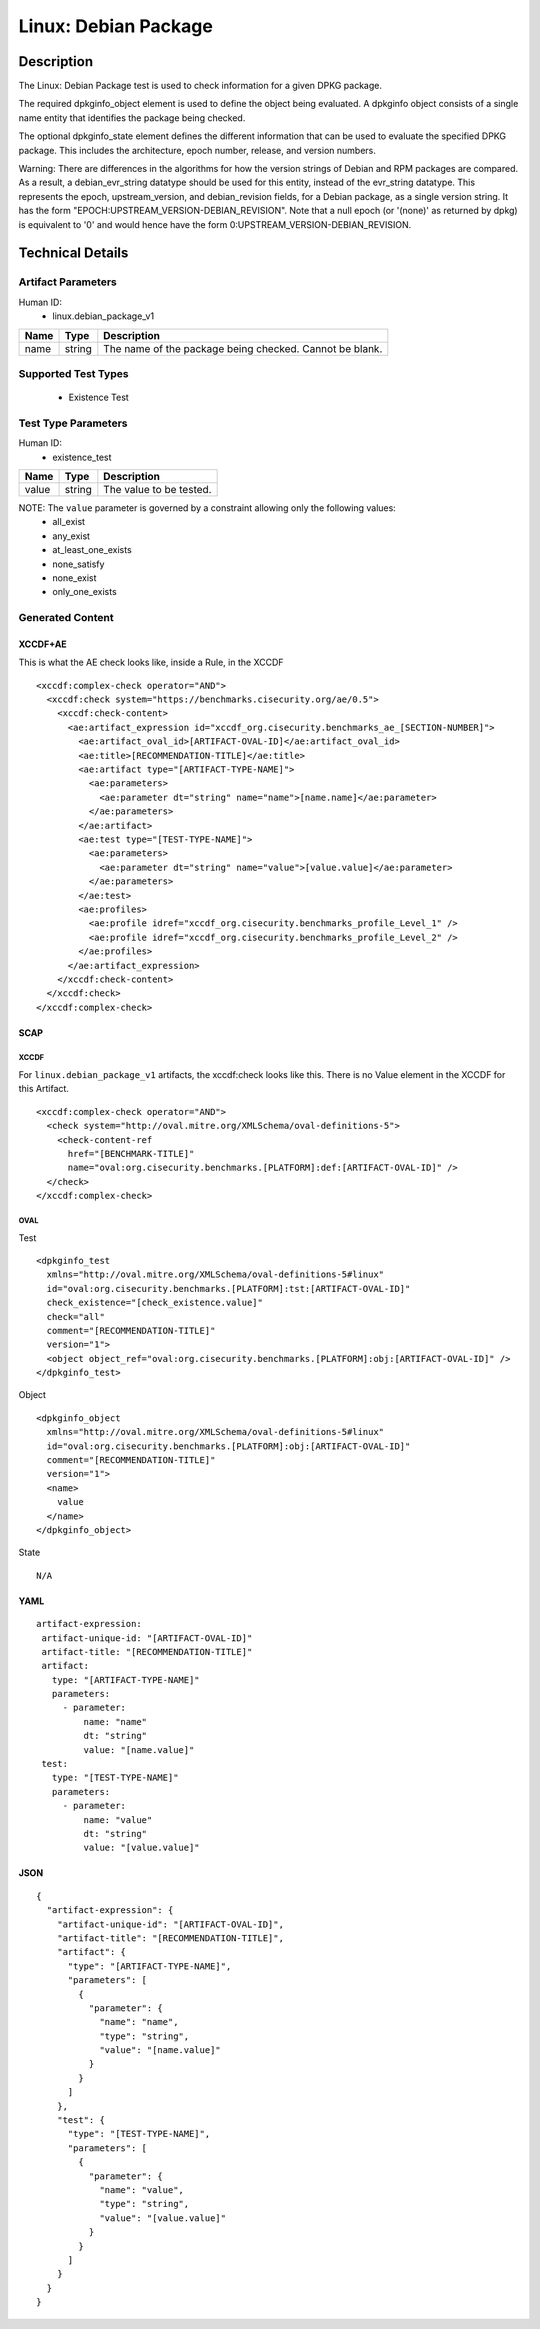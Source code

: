 Linux: Debian Package
=====================

Description
-----------

The Linux: Debian Package test is used to check information for a given
DPKG package.

The required dpkginfo_object element is used to define the object being
evaluated. A dpkginfo object consists of a single name entity that
identifies the package being checked.

The optional dpkginfo_state element defines the different information
that can be used to evaluate the specified DPKG package. This includes
the architecture, epoch number, release, and version numbers.

Warning: There are differences in the algorithms for how the version
strings of Debian and RPM packages are compared. As a result, a
debian_evr_string datatype should be used for this entity, instead of
the evr_string datatype. This represents the epoch, upstream_version,
and debian_revision fields, for a Debian package, as a single version
string. It has the form "EPOCH:UPSTREAM_VERSION-DEBIAN_REVISION". Note
that a null epoch (or '(none)' as returned by dpkg) is equivalent to '0'
and would hence have the form 0:UPSTREAM_VERSION-DEBIAN_REVISION.

Technical Details
-----------------

Artifact Parameters
~~~~~~~~~~~~~~~~~~~

Human ID:
  - linux.debian_package_v1

==== ====== =======================================================
Name Type   Description
==== ====== =======================================================
name string The name of the package being checked. Cannot be blank.
==== ====== =======================================================

Supported Test Types
~~~~~~~~~~~~~~~~~~~~

  - Existence Test

Test Type Parameters
~~~~~~~~~~~~~~~~~~~~

Human ID:
  - existence_test

===== ====== =======================
Name  Type   Description
===== ====== =======================
value string The value to be tested.
===== ====== =======================

NOTE: The ``value`` parameter is governed by a constraint allowing only the following values:
  - all_exist
  - any_exist
  - at_least_one_exists
  - none_satisfy
  - none_exist
  - only_one_exists

Generated Content
~~~~~~~~~~~~~~~~~

XCCDF+AE
^^^^^^^^

This is what the AE check looks like, inside a Rule, in the XCCDF

::

  <xccdf:complex-check operator="AND">
    <xccdf:check system="https://benchmarks.cisecurity.org/ae/0.5">
      <xccdf:check-content>
        <ae:artifact_expression id="xccdf_org.cisecurity.benchmarks_ae_[SECTION-NUMBER]">
          <ae:artifact_oval_id>[ARTIFACT-OVAL-ID]</ae:artifact_oval_id>
          <ae:title>[RECOMMENDATION-TITLE]</ae:title>
          <ae:artifact type="[ARTIFACT-TYPE-NAME]">
            <ae:parameters>
              <ae:parameter dt="string" name="name">[name.name]</ae:parameter>
            </ae:parameters>
          </ae:artifact>
          <ae:test type="[TEST-TYPE-NAME]">
            <ae:parameters>
              <ae:parameter dt="string" name="value">[value.value]</ae:parameter>
            </ae:parameters>
          </ae:test>
          <ae:profiles>
            <ae:profile idref="xccdf_org.cisecurity.benchmarks_profile_Level_1" />
            <ae:profile idref="xccdf_org.cisecurity.benchmarks_profile_Level_2" />
          </ae:profiles>          
        </ae:artifact_expression>
      </xccdf:check-content>
    </xccdf:check>
  </xccdf:complex-check>

SCAP
^^^^

XCCDF
'''''

For ``linux.debian_package_v1`` artifacts, the xccdf:check looks like this. There is no Value element in the XCCDF for this Artifact.

::

  <xccdf:complex-check operator="AND">
    <check system="http://oval.mitre.org/XMLSchema/oval-definitions-5">
      <check-content-ref 
        href="[BENCHMARK-TITLE]" 
        name="oval:org.cisecurity.benchmarks.[PLATFORM]:def:[ARTIFACT-OVAL-ID]" />
    </check>
  </xccdf:complex-check>    

OVAL
''''

Test

::

  <dpkginfo_test 
    xmlns="http://oval.mitre.org/XMLSchema/oval-definitions-5#linux"
    id="oval:org.cisecurity.benchmarks.[PLATFORM]:tst:[ARTIFACT-OVAL-ID]"     
    check_existence="[check_existence.value]" 
    check="all" 
    comment="[RECOMMENDATION-TITLE]"
    version="1">
    <object object_ref="oval:org.cisecurity.benchmarks.[PLATFORM]:obj:[ARTIFACT-OVAL-ID]" />
  </dpkginfo_test>

Object

::

  <dpkginfo_object 
    xmlns="http://oval.mitre.org/XMLSchema/oval-definitions-5#linux"
    id="oval:org.cisecurity.benchmarks.[PLATFORM]:obj:[ARTIFACT-OVAL-ID]"     
    comment="[RECOMMENDATION-TITLE]"    
    version="1">
    <name>
      value
    </name>
  </dpkginfo_object>

State

::

  N/A

YAML
^^^^

::

   artifact-expression:
    artifact-unique-id: "[ARTIFACT-OVAL-ID]"
    artifact-title: "[RECOMMENDATION-TITLE]"
    artifact:
      type: "[ARTIFACT-TYPE-NAME]"
      parameters:
        - parameter: 
            name: "name"
            dt: "string"
            value: "[name.value]"
    test:
      type: "[TEST-TYPE-NAME]"
      parameters:
        - parameter:
            name: "value"
            dt: "string"
            value: "[value.value]"

JSON
^^^^

::

   {
     "artifact-expression": {
       "artifact-unique-id": "[ARTIFACT-OVAL-ID]",
       "artifact-title": "[RECOMMENDATION-TITLE]",
       "artifact": {
         "type": "[ARTIFACT-TYPE-NAME]",
         "parameters": [
           {
             "parameter": {
               "name": "name",
               "type": "string",
               "value": "[name.value]"
             }
           }
         ]
       },
       "test": {
         "type": "[TEST-TYPE-NAME]",
         "parameters": [
           {
             "parameter": {
               "name": "value",
               "type": "string",
               "value": "[value.value]"
             }
           }
         ]
       }
     }
   }
